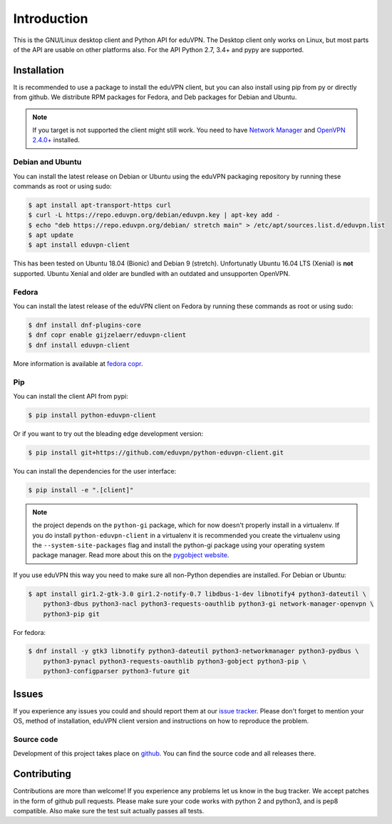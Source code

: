============
Introduction
============

This is the GNU/Linux desktop client and Python API for eduVPN. The Desktop client only works on Linux, but most parts
of the API are usable on other platforms also. For the API Python 2.7, 3.4+ and pypy are supported.

Installation
============

It is recommended to use a package to install the eduVPN client, but you can also install using pip from py or directly
from github. We distribute RPM packages for Fedora, and Deb packages for Debian and Ubuntu.

.. note::

    If you target is not supported the client might still work. You need to have
    `Network Manager <https://wiki.gnome.org/Projects/NetworkManager>`_ and `OpenVPN 2.4.0+ <https://openvpn.net/>`_
    installed.


Debian and Ubuntu
-----------------

You can install the latest release on Debian or Ubuntu using the eduVPN packaging repository by running these commands
as root or using sudo:

.. code-block:: bash

    $ apt install apt-transport-https curl
    $ curl -L https://repo.eduvpn.org/debian/eduvpn.key | apt-key add -
    $ echo "deb https://repo.eduvpn.org/debian/ stretch main" > /etc/apt/sources.list.d/eduvpn.list
    $ apt update
    $ apt install eduvpn-client

This has been tested on Ubuntu 18.04 (Bionic) and Debian 9 (stretch). Unfortunatly Ubuntu 16.04 LTS  (Xenial) is **not**
supported. Ubuntu Xenial and older are bundled with an outdated and unsupporten OpenVPN.

Fedora
------

You can install the latest release of the eduVPN client on Fedora by running these commands as root or using sudo:

.. code-block:: bash

    $ dnf install dnf-plugins-core
    $ dnf copr enable gijzelaerr/eduvpn-client
    $ dnf install eduvpn-client

More information is available at `fedora copr <https://copr.fedorainfracloud.org/coprs/gijzelaerr/eduvpn-client/>`_.


Pip
---

You can install the client API from pypi:

.. code-block:: bash

    $ pip install python-eduvpn-client


Or if you want to try out the bleading edge development version:

.. code-block:: bash

    $ pip install git+https://github.com/eduvpn/python-eduvpn-client.git

You can install the dependencies for the user interface:

.. code-block:: bash

    $ pip install -e ".[client]"

.. note::

    the project depends on the ``python-gi`` package, which for now doesn't properly install in a virtualenv.
    If you do install ``python-eduvpn-client`` in a virtualenv it is recommended you create the virtualenv using the
    ``--system-site-packages`` flag and install the python-gi package using your operating system package manager. Read
    more about this on the `pygobject website <https://pygobject.readthedocs.io/>`_.

If you use eduVPN this way you need to make sure all non-Python dependies are installed. For Debian or Ubuntu:

.. code-block:: bash

    $ apt install gir1.2-gtk-3.0 gir1.2-notify-0.7 libdbus-1-dev libnotify4 python3-dateutil \
        python3-dbus python3-nacl python3-requests-oauthlib python3-gi network-manager-openvpn \
        python3-pip git

For fedora:

.. code-block:: bash

    $ dnf install -y gtk3 libnotify python3-dateutil python3-networkmanager python3-pydbus \
        python3-pynacl python3-requests-oauthlib python3-gobject python3-pip \
        python3-configparser python3-future git

Issues
======

If you experience any issues you could and should report them at our
`issue tracker <https://github.com/eduvpn/python-eduvpn-client/issues>`_. Please don't forget to mention your OS,
method of installation, eduVPN client version and instructions on how to reproduce the problem.

Source code
-----------

Development of this project takes place on `github <https://github.com/gijzelaerr/python-eduvpn-client>`_.  You
can find the source code and all releases there.

Contributing
============

Contributions are more than welcome! If you experience any problems let us know in the bug tracker. We accept patches
in the form of github pull requests. Please make sure your code works with python 2 and python3, and is pep8 compatible.
Also make sure the test suit actually passes all tests. 
